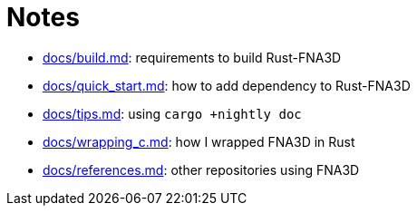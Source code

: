 = Notes
:x: https://github.com/toyboot4e/rust-fna3d/blob/master/docs/

* {x}/build.md[docs/build.md]: requirements to build Rust-FNA3D
* {x}/quick_start.md[docs/quick_start.md]: how  to add dependency to Rust-FNA3D
* {x}/tips.md[docs/tips.md]: using `cargo +nightly doc`
* {x}/wrapping_c.md[docs/wrapping_c.md]: how I wrapped FNA3D in Rust
* {x}/refs.md[docs/references.md]: other repositories using FNA3D
